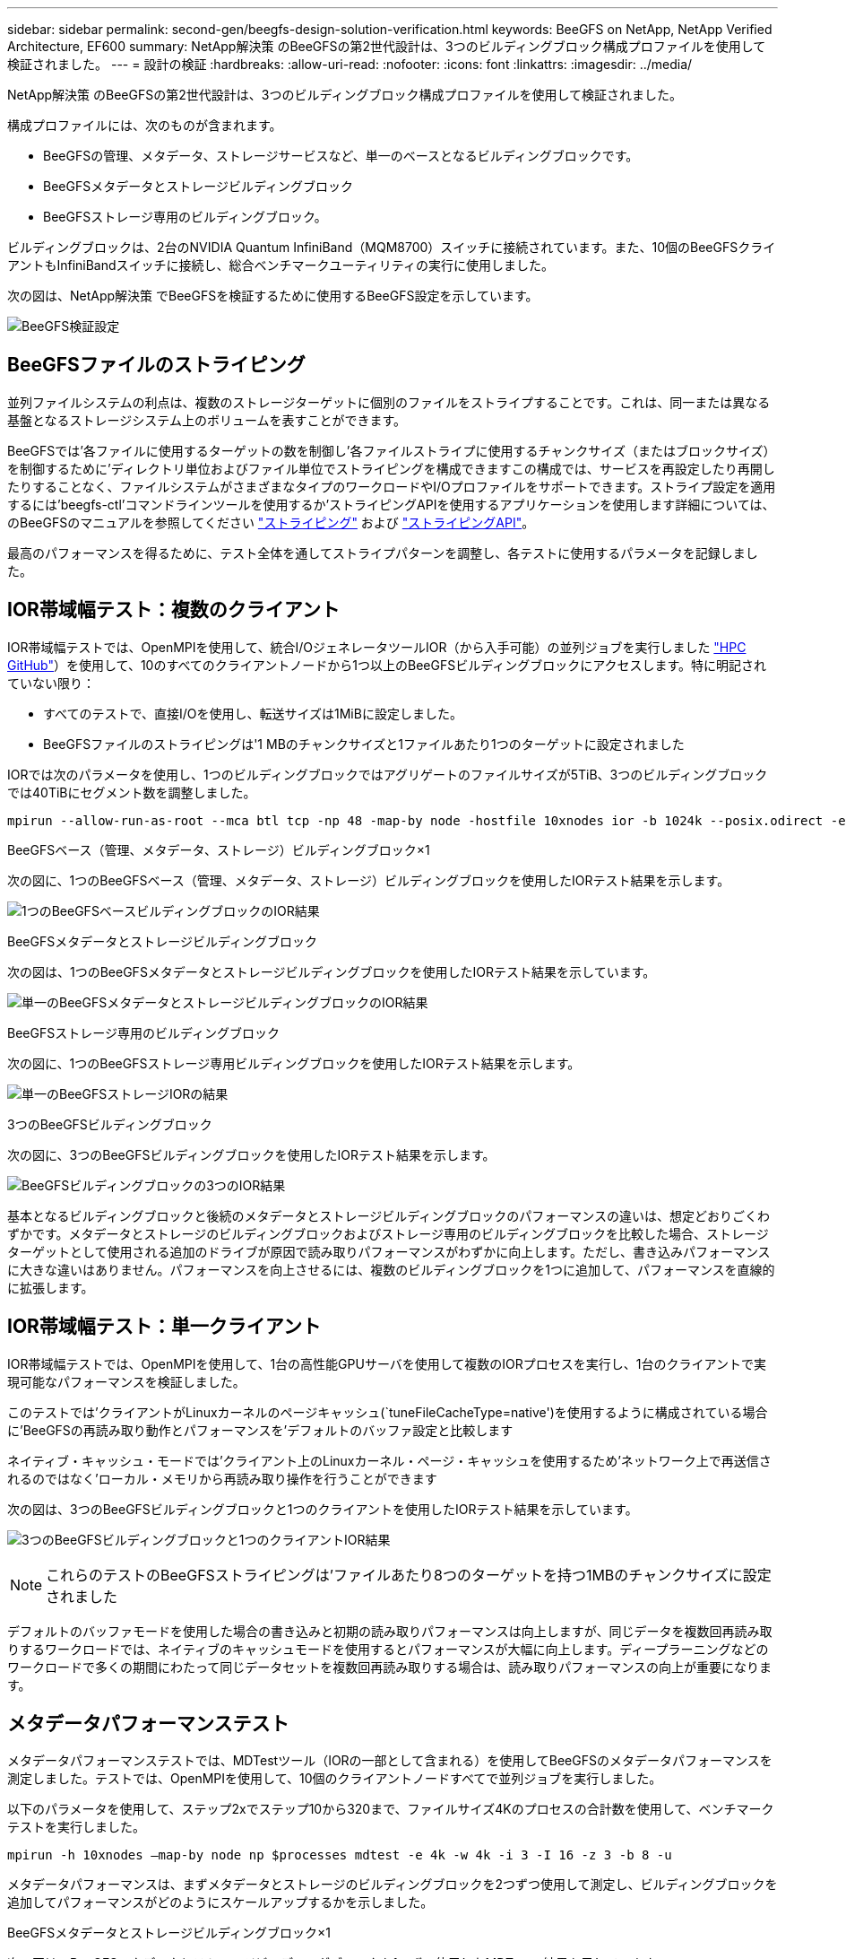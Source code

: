 ---
sidebar: sidebar 
permalink: second-gen/beegfs-design-solution-verification.html 
keywords: BeeGFS on NetApp, NetApp Verified Architecture, EF600 
summary: NetApp解決策 のBeeGFSの第2世代設計は、3つのビルディングブロック構成プロファイルを使用して検証されました。 
---
= 設計の検証
:hardbreaks:
:allow-uri-read: 
:nofooter: 
:icons: font
:linkattrs: 
:imagesdir: ../media/


[role="lead"]
NetApp解決策 のBeeGFSの第2世代設計は、3つのビルディングブロック構成プロファイルを使用して検証されました。

構成プロファイルには、次のものが含まれます。

* BeeGFSの管理、メタデータ、ストレージサービスなど、単一のベースとなるビルディングブロックです。
* BeeGFSメタデータとストレージビルディングブロック
* BeeGFSストレージ専用のビルディングブロック。


ビルディングブロックは、2台のNVIDIA Quantum InfiniBand（MQM8700）スイッチに接続されています。また、10個のBeeGFSクライアントもInfiniBandスイッチに接続し、総合ベンチマークユーティリティの実行に使用しました。

次の図は、NetApp解決策 でBeeGFSを検証するために使用するBeeGFS設定を示しています。

image:beegfs-design-image12.png["BeeGFS検証設定"]



== BeeGFSファイルのストライピング

並列ファイルシステムの利点は、複数のストレージターゲットに個別のファイルをストライプすることです。これは、同一または異なる基盤となるストレージシステム上のボリュームを表すことができます。

BeeGFSでは'各ファイルに使用するターゲットの数を制御し'各ファイルストライプに使用するチャンクサイズ（またはブロックサイズ）を制御するために'ディレクトリ単位およびファイル単位でストライピングを構成できますこの構成では、サービスを再設定したり再開したりすることなく、ファイルシステムがさまざまなタイプのワークロードやI/Oプロファイルをサポートできます。ストライプ設定を適用するには'beegfs-ctl'コマンドラインツールを使用するか'ストライピングAPIを使用するアプリケーションを使用します詳細については、のBeeGFSのマニュアルを参照してください https://doc.beegfs.io/latest/advanced_topics/striping.html["ストライピング"^] および https://doc.beegfs.io/latest/reference/striping_api.html["ストライピングAPI"^]。

最高のパフォーマンスを得るために、テスト全体を通してストライプパターンを調整し、各テストに使用するパラメータを記録しました。



== IOR帯域幅テスト：複数のクライアント

IOR帯域幅テストでは、OpenMPIを使用して、統合I/OジェネレータツールIOR（から入手可能）の並列ジョブを実行しました https://github.com/hpc/ior["HPC GitHub"^]）を使用して、10のすべてのクライアントノードから1つ以上のBeeGFSビルディングブロックにアクセスします。特に明記されていない限り：

* すべてのテストで、直接I/Oを使用し、転送サイズは1MiBに設定しました。
* BeeGFSファイルのストライピングは'1 MBのチャンクサイズと1ファイルあたり1つのターゲットに設定されました


IORでは次のパラメータを使用し、1つのビルディングブロックではアグリゲートのファイルサイズが5TiB、3つのビルディングブロックでは40TiBにセグメント数を調整しました。

....
mpirun --allow-run-as-root --mca btl tcp -np 48 -map-by node -hostfile 10xnodes ior -b 1024k --posix.odirect -e -t 1024k -s 54613 -z -C -F -E -k
....
.BeeGFSベース（管理、メタデータ、ストレージ）ビルディングブロック×1
次の図に、1つのBeeGFSベース（管理、メタデータ、ストレージ）ビルディングブロックを使用したIORテスト結果を示します。

image:beegfs-design-image13.png["1つのBeeGFSベースビルディングブロックのIOR結果"]

.BeeGFSメタデータとストレージビルディングブロック
次の図は、1つのBeeGFSメタデータとストレージビルディングブロックを使用したIORテスト結果を示しています。

image:beegfs-design-image14.png["単一のBeeGFSメタデータとストレージビルディングブロックのIOR結果"]

.BeeGFSストレージ専用のビルディングブロック
次の図に、1つのBeeGFSストレージ専用ビルディングブロックを使用したIORテスト結果を示します。

image:beegfs-design-image15.png["単一のBeeGFSストレージIORの結果"]

.3つのBeeGFSビルディングブロック
次の図に、3つのBeeGFSビルディングブロックを使用したIORテスト結果を示します。

image:beegfs-design-image16.png["BeeGFSビルディングブロックの3つのIOR結果"]

基本となるビルディングブロックと後続のメタデータとストレージビルディングブロックのパフォーマンスの違いは、想定どおりごくわずかです。メタデータとストレージのビルディングブロックおよびストレージ専用のビルディングブロックを比較した場合、ストレージターゲットとして使用される追加のドライブが原因で読み取りパフォーマンスがわずかに向上します。ただし、書き込みパフォーマンスに大きな違いはありません。パフォーマンスを向上させるには、複数のビルディングブロックを1つに追加して、パフォーマンスを直線的に拡張します。



== IOR帯域幅テスト：単一クライアント

IOR帯域幅テストでは、OpenMPIを使用して、1台の高性能GPUサーバを使用して複数のIORプロセスを実行し、1台のクライアントで実現可能なパフォーマンスを検証しました。

このテストでは'クライアントがLinuxカーネルのページキャッシュ(`tuneFileCacheType=native')を使用するように構成されている場合に'BeeGFSの再読み取り動作とパフォーマンスを'デフォルトのバッファ設定と比較します

ネイティブ・キャッシュ・モードでは'クライアント上のLinuxカーネル・ページ・キャッシュを使用するため'ネットワーク上で再送信されるのではなく'ローカル・メモリから再読み取り操作を行うことができます

次の図は、3つのBeeGFSビルディングブロックと1つのクライアントを使用したIORテスト結果を示しています。

image:beegfs-design-image17.png["3つのBeeGFSビルディングブロックと1つのクライアントIOR結果"]


NOTE: これらのテストのBeeGFSストライピングは'ファイルあたり8つのターゲットを持つ1MBのチャンクサイズに設定されました

デフォルトのバッファモードを使用した場合の書き込みと初期の読み取りパフォーマンスは向上しますが、同じデータを複数回再読み取りするワークロードでは、ネイティブのキャッシュモードを使用するとパフォーマンスが大幅に向上します。ディープラーニングなどのワークロードで多くの期間にわたって同じデータセットを複数回再読み取りする場合は、読み取りパフォーマンスの向上が重要になります。



== メタデータパフォーマンステスト

メタデータパフォーマンステストでは、MDTestツール（IORの一部として含まれる）を使用してBeeGFSのメタデータパフォーマンスを測定しました。テストでは、OpenMPIを使用して、10個のクライアントノードすべてで並列ジョブを実行しました。

以下のパラメータを使用して、ステップ2xでステップ10から320まで、ファイルサイズ4Kのプロセスの合計数を使用して、ベンチマークテストを実行しました。

....
mpirun -h 10xnodes –map-by node np $processes mdtest -e 4k -w 4k -i 3 -I 16 -z 3 -b 8 -u
....
メタデータパフォーマンスは、まずメタデータとストレージのビルディングブロックを2つずつ使用して測定し、ビルディングブロックを追加してパフォーマンスがどのようにスケールアップするかを示しました。

.BeeGFSメタデータとストレージビルディングブロック×1
次の図は、BeeGFSメタデータとストレージビルディングブロックを1つずつ使用したMDTestの結果を示しています。

image:beegfs-design-image18.png["単一のBeeGFSメタデータとストレージビルディングブロックMDTestの結果"]

.BeeGFSメタデータとストレージビルディングブロックが2つずつ搭載されています
次の図は、2つのBeeGFSメタデータとストレージビルディングブロックを使用したMDTestの結果を示しています。

image:beegfs-design-image19.png["2つのBeeGFSメタデータとストレージビルディングブロックMDTestの結果"]



== 機能検証

このアーキテクチャの検証の一環として、ネットアップは次の機能テストをいくつか実施しました。

* スイッチポートを無効にして、単一のクライアントInfiniBandポートを障害状態にします。
* スイッチポートを無効にして、単一サーバのInfiniBandポートを障害状態にします。
* BMCを使用した即時サーバ電源オフのトリガー
* ノードを正常にスタンバイにし、別のノードにサービスをフェイルオーバーします。
* ノードを正常にオンラインに戻し、元のノードにサービスをフェイルバックします。
* PDUを使用している一方のInfiniBandスイッチの電源をオフにします。すべてのテストは、BeeGFSクライアントで設定された「sysSessionChecksEnabled：false」パラメータを使用して、ストレステストの実行中に実行されました。エラーやI/Oの中断は発生しませんでした。



NOTE: 既知の問題 がある（を参照） https://github.com/netappeseries/beegfs/blob/master/CHANGELOG.md["変更ログ"^]) BeeGFSクライアント/サーバRDMA接続が予期せず中断される場合は、プライマリインターフェイスの喪失（「connInterfacesFile」で定義）またはBeeGFSサーバの障害のいずれかによって、アクティブなクライアントI/Oが最大10分間ハングアップしてから再開します。この問題 は、計画的メンテナンスのためにBeeGFSノードが正常に配置され、スタンバイ状態から外れたとき、またはTCPが使用中のときは発生しません。



== NVIDIA DGX SuperPODとBasePODの検証

ネットアップでは、3つのビルディングブロックにメタデータとストレージ構成プロファイルが適用されたBeeGFSファイルシステムを使用して、NVDIA DGX A100 SuperPOD向けのストレージ解決策 の検証を実施しました。認定には、このNVAで説明した解決策 を、さまざまなストレージ、機械学習、ディープラーニングのベンチマークを実行している20台のDGX A100 GPUサーバでテストすることが含まれます。NVIDIAのDGX A100 SuperPODで確立された検証に基づいて、BeeGFS on NetAppソリューションは、DGX SuperPOD H100、H200、B200システムでの使用が承認されました。この拡張は、NVIDIA DGX A100で検証された、以前に確立されたベンチマークとシステム要件を満たすことに基づいています。

詳細については、を参照してください https://www.netapp.com/pdf.html?item=/media/72718-nva-1167-DESIGN.pdf["NVIDIA DGX SuperPODとネットアップ"^] および https://www.nvidia.com/en-us/data-center/dgx-basepod/["NVIDIA DGX BasePOD"^]。
